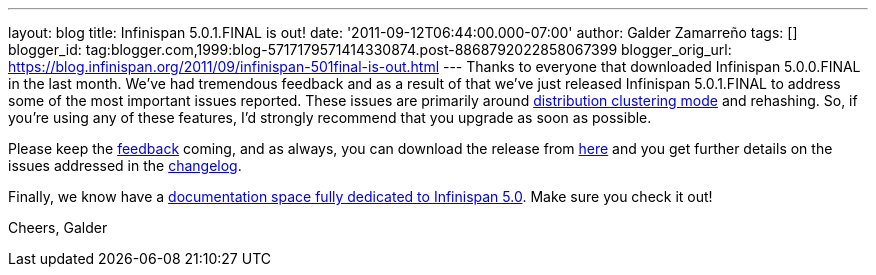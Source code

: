 ---
layout: blog
title: Infinispan 5.0.1.FINAL is out!
date: '2011-09-12T06:44:00.000-07:00'
author: Galder Zamarreño
tags: []
blogger_id: tag:blogger.com,1999:blog-5717179571414330874.post-8868792022858067399
blogger_orig_url: https://blog.infinispan.org/2011/09/infinispan-501final-is-out.html
---
Thanks to everyone that downloaded Infinispan 5.0.0.FINAL in the last
month. We've had tremendous feedback and as a result of that we've just
released Infinispan 5.0.1.FINAL to address some of the most important
issues reported. These issues are primarily around
https://docs.jboss.org/author/x/-4B7[distribution clustering mode] and
rehashing. So, if you're using any of these features, I'd strongly
recommend that you upgrade as soon as possible.

Please keep the
http://community.jboss.org/en/infinispan?view=discussions[feedback]
coming, and as always, you can download the release from
http://www.jboss.org/infinispan/downloads[here] and you get further
details on the issues addressed in the
https://issues.jboss.org/secure/ReleaseNote.jspa?projectId=12310799&version=12318077[changelog].

Finally, we know have a
https://docs.jboss.org/author/x/iYB7[documentation space fully dedicated
to Infinispan 5.0]. Make sure you check it out!

Cheers,
Galder
